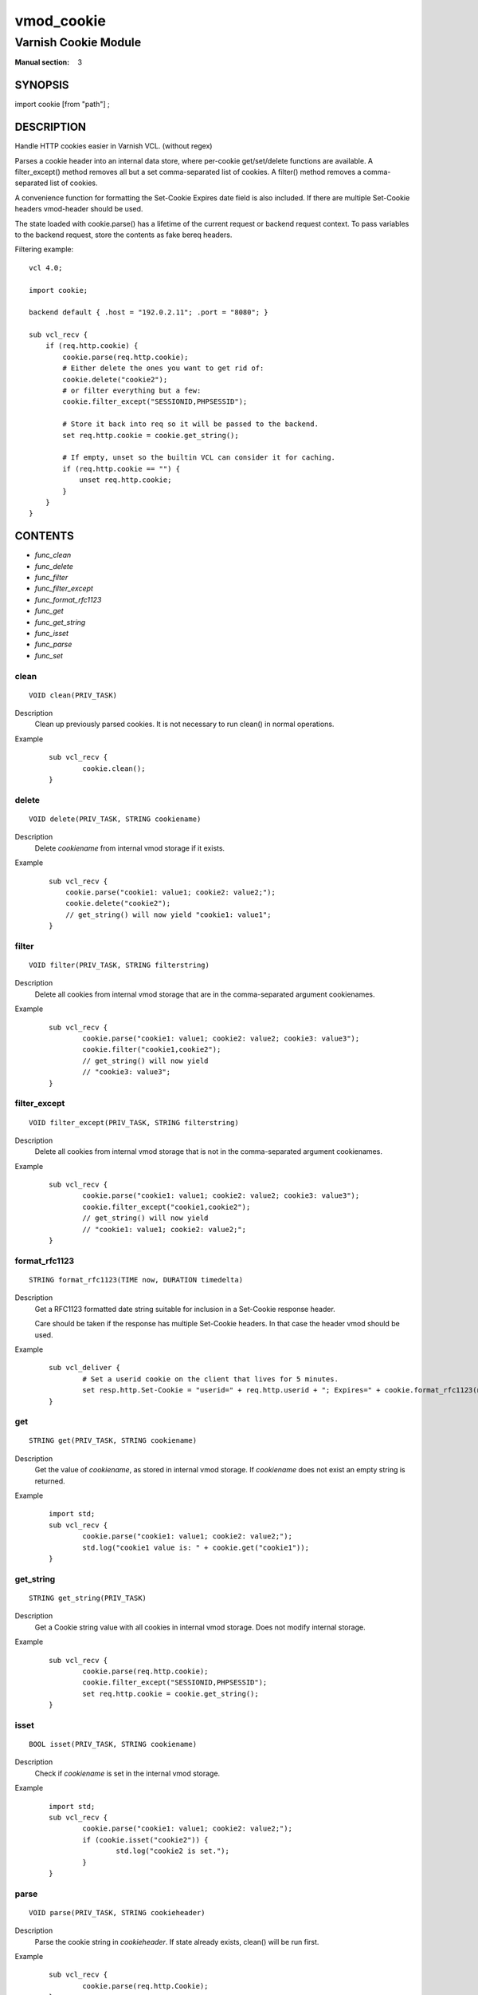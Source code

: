 ..
.. NB:  This file is machine generated, DO NOT EDIT!
..
.. Edit vmod.vcc and run make instead
..

.. role:: ref(emphasis)

.. _vmod_cookie(3):

===========
vmod_cookie
===========

---------------------
Varnish Cookie Module
---------------------

:Manual section: 3

SYNOPSIS
========

import cookie [from "path"] ;

DESCRIPTION
===========

Handle HTTP cookies easier in Varnish VCL. (without regex)

Parses a cookie header into an internal data store, where per-cookie
get/set/delete functions are available. A filter_except() method removes all
but a set comma-separated list of cookies. A filter() method removes a comma-
separated list of cookies.

A convenience function for formatting the Set-Cookie Expires date field
is also included. If there are multiple Set-Cookie headers vmod-header
should be used.

The state loaded with cookie.parse() has a lifetime of the current request
or backend request context. To pass variables to the backend request, store
the contents as fake bereq headers.

.. vcl-start

Filtering example::

    vcl 4.0;

    import cookie;

    backend default { .host = "192.0.2.11"; .port = "8080"; }

    sub vcl_recv {
        if (req.http.cookie) {
            cookie.parse(req.http.cookie);
            # Either delete the ones you want to get rid of:
            cookie.delete("cookie2");
            # or filter everything but a few:
            cookie.filter_except("SESSIONID,PHPSESSID");

            # Store it back into req so it will be passed to the backend.
            set req.http.cookie = cookie.get_string();

            # If empty, unset so the builtin VCL can consider it for caching.
            if (req.http.cookie == "") {
                unset req.http.cookie;
            }
        }
    }

.. vcl-end

CONTENTS
========

* :ref:`func_clean`
* :ref:`func_delete`
* :ref:`func_filter`
* :ref:`func_filter_except`
* :ref:`func_format_rfc1123`
* :ref:`func_get`
* :ref:`func_get_string`
* :ref:`func_isset`
* :ref:`func_parse`
* :ref:`func_set`

.. _func_clean:

clean
-----

::

	VOID clean(PRIV_TASK)

Description
        Clean up previously parsed cookies. It is not necessary to run clean()
        in normal operations.
Example
        ::

                sub vcl_recv {
                        cookie.clean();
                }

.. _func_delete:

delete
------

::

	VOID delete(PRIV_TASK, STRING cookiename)

Description
        Delete `cookiename` from internal vmod storage if it exists.

Example
        ::

		sub vcl_recv {
		    cookie.parse("cookie1: value1; cookie2: value2;");
		    cookie.delete("cookie2");
		    // get_string() will now yield "cookie1: value1";
		}

.. _func_filter:

filter
------

::

	VOID filter(PRIV_TASK, STRING filterstring)

Description
        Delete all cookies from internal vmod storage that are in the
        comma-separated argument cookienames.

Example
        ::

                sub vcl_recv {
                        cookie.parse("cookie1: value1; cookie2: value2; cookie3: value3");
                        cookie.filter("cookie1,cookie2");
                        // get_string() will now yield
                        // "cookie3: value3";
                }

.. _func_filter_except:

filter_except
-------------

::

	VOID filter_except(PRIV_TASK, STRING filterstring)

Description
        Delete all cookies from internal vmod storage that is not in the
        comma-separated argument cookienames.
Example
        ::

                sub vcl_recv {
                        cookie.parse("cookie1: value1; cookie2: value2; cookie3: value3");
                        cookie.filter_except("cookie1,cookie2");
                        // get_string() will now yield
                        // "cookie1: value1; cookie2: value2;";
                }

.. _func_format_rfc1123:

format_rfc1123
--------------

::

	STRING format_rfc1123(TIME now, DURATION timedelta)

Description
        Get a RFC1123 formatted date string suitable for inclusion in a
        Set-Cookie response header.

        Care should be taken if the response has multiple Set-Cookie headers.
        In that case the header vmod should be used.
Example
        ::

                sub vcl_deliver {
                        # Set a userid cookie on the client that lives for 5 minutes.
                        set resp.http.Set-Cookie = "userid=" + req.http.userid + "; Expires=" + cookie.format_rfc1123(now, 5m) + "; httpOnly";
                }

.. _func_get:

get
---

::

	STRING get(PRIV_TASK, STRING cookiename)

Description
        Get the value of `cookiename`, as stored in internal vmod storage. If `cookiename` does not exist an empty string is returned.
Example
        ::

                import std;
                sub vcl_recv {
                        cookie.parse("cookie1: value1; cookie2: value2;");
                        std.log("cookie1 value is: " + cookie.get("cookie1"));
                }

.. _func_get_string:

get_string
----------

::

	STRING get_string(PRIV_TASK)

Description
        Get a Cookie string value with all cookies in internal vmod storage. Does
	not modify internal storage.
Example
        ::

                sub vcl_recv {
                        cookie.parse(req.http.cookie);
                        cookie.filter_except("SESSIONID,PHPSESSID");
                        set req.http.cookie = cookie.get_string();
                }

.. _func_isset:

isset
-----

::

	BOOL isset(PRIV_TASK, STRING cookiename)

Description
        Check if `cookiename` is set in the internal vmod storage.

Example
        ::

                import std;
                sub vcl_recv {
                        cookie.parse("cookie1: value1; cookie2: value2;");
                        if (cookie.isset("cookie2")) {
                                std.log("cookie2 is set.");
                        }
                }

.. _func_parse:

parse
-----

::

	VOID parse(PRIV_TASK, STRING cookieheader)

Description
        Parse the cookie string in `cookieheader`. If state already exists, clean() will be run first.
Example
        ::

                sub vcl_recv {
                        cookie.parse(req.http.Cookie);
                }



.. _func_set:

set
---

::

	VOID set(PRIV_TASK, STRING cookiename, STRING value)

Description
        Set the internal vmod storage for `cookiename` to `value`.

Example
        ::

                sub vcl_recv {
                        cookie.set("cookie1", "value1");
                        std.log("cookie1 value is: " + cookie.get("cookie1"));
                }


